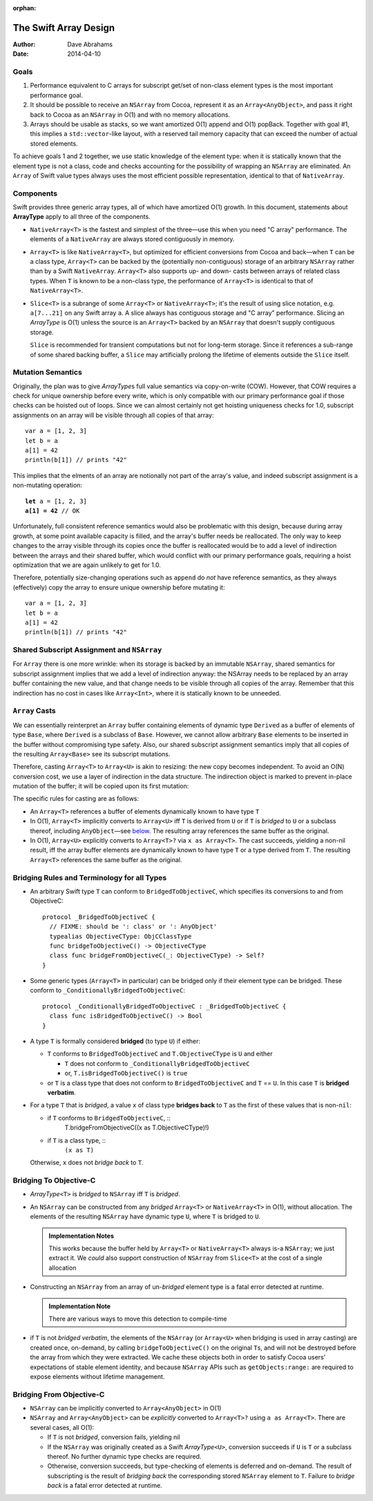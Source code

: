:orphan:

The Swift Array Design
======================

:Author: Dave Abrahams
:Date: 2014-04-10

.. raw:: html

   <style>
   tt {
     background-color: #f2f2f2;
   }
   div.content ul > li {
    background: none;
    padding: 0 0 0 0.5em;
    list-style-image: none;
    list-style-type: disc;
    }
   </style>

Goals
-----

1. Performance equivalent to C arrays for subscript get/set of
   non-class element types is the most important performance goal.

2. It should be possible to receive an ``NSArray`` from Cocoa,
   represent it as an ``Array<AnyObject>``, and pass it right back to
   Cocoa as an ``NSArray`` in O(1) and with no memory allocations.
      
3. Arrays should be usable as stacks, so we want amortized O(1) append
   and O(1) popBack.  Together with goal #1, this implies a
   ``std::vector``\ -like layout, with a reserved tail memory capacity
   that can exceed the number of actual stored elements.

To achieve goals 1 and 2 together, we use static knowledge of the
element type: when it is statically known that the element type is not
a class, code and checks accounting for the possibility of wrapping an
``NSArray`` are eliminated.  An ``Array`` of Swift value types always
uses the most efficient possible representation, identical to that of
``NativeArray``.

Components
----------

Swift provides three generic array types, all of which have amortized
O(1) growth.  In this document, statements about **ArrayType** apply
to all three of the components.

* ``NativeArray<T>`` is the fastest and simplest of the three—use this
  when you need "C array" performance.  The elements of a
  ``NativeArray`` are always stored contiguously in memory.

  .. image:: NativeArray.png

* ``Array<T>`` is like ``NativeArray<T>``, but optimized for efficient
  conversions from Cocoa and back—when ``T`` can be a class type,
  ``Array<T>`` can be backed by the (potentially non-contiguous)
  storage of an arbitrary ``NSArray`` rather than by a Swift
  ``NativeArray``.  ``Array<T>`` also supports up- and down- casts
  between arrays of related class types.  When ``T`` is known to be a
  non-class type, the performance of ``Array<T>`` is identical to that
  of ``NativeArray<T>``.

  .. image:: Array.png

* ``Slice<T>`` is a subrange of some ``Array<T>`` or
  ``NativeArray<T>``; it's the result of using slice notation,
  e.g. ``a[7...21]`` on any Swift array ``a``.  A slice always has
  contiguous storage and "C array" performance.  Slicing an
  *ArrayType* is O(1) unless the source is an ``Array<T>`` backed by
  an ``NSArray`` that doesn't supply contiguous storage.

  ``Slice`` is recommended for transient computations but not for
  long-term storage.  Since it references a sub-range of some shared
  backing buffer, a ``Slice`` may artificially prolong the lifetime of
  elements outside the ``Slice`` itself.

  .. image:: Slice.png

Mutation Semantics
------------------

Originally, the plan was to give *ArrayType*\ s full value semantics
via copy-on-write (COW).  However, that COW requires a check for
unique ownership before every write, which is only compatible with our
primary performance goal if those checks can be hoisted out of loops.
Since we can almost certainly not get hoisting uniqueness checks for
1.0, subscript assignments on an array will be visible through all
copies of that array::

  var a = [1, 2, 3]
  let b = a
  a[1] = 42
  println(b[1]) // prints "42"

This implies that the elments of an array are notionally not part of
the array's value, and indeed subscript assignment is a non-mutating
operation:

.. parsed-literal::

  **let** a = [1, 2, 3]
  **a[1] = 42** // OK

Unfortunately, full consistent reference semantics would also be
problematic with this design, because during array growth, at some
point available capacity is filled, and the array's buffer needs be
reallocated.  The only way to keep changes to the array visible
through its copies once the buffer is reallocated would be to add a
level of indirection between the arrays and their shared buffer, which
would conflict with our primary performance goals, requiring a hoist
optimization that we are again unlikely to get for 1.0.

Therefore, potentially size-changing operations such as ``append`` do
*not* have reference semantics, as they always (effectively) copy the
array to ensure unique ownership before mutating it::

  var a = [1, 2, 3]
  let b = a
  a[1] = 42
  println(b[1]) // prints "42"

Shared Subscript Assignment and ``NSArray``
-------------------------------------------

For ``Array`` there is one more wrinkle: when its storage is backed by
an immutable ``NSArray``, shared semantics for subscript assignment
implies that we add a level of indirection anyway: the NSArray needs
to be replaced by an array buffer containing the new value, and that
change needs to be visible through all copies of the array.  Remember
that this indirection has no cost in cases like ``Array<Int>``, where
it is statically known to be unneeded.

.. image:: ArrayBridge.png

``Array`` Casts
---------------

We can essentially reinterpret an ``Array`` buffer containing elements of
dynamic type ``Derived`` as a buffer of elements of type ``Base``,
where ``Derived`` is a subclass of ``Base``.  However, we cannot allow
arbitrary ``Base`` elements to be inserted in the buffer without
compromising type safety.  Also, our shared subscript assignment
semantics imply that all copies of the resulting ``Array<Base>``
see its subscript mutations.

Therefore, casting ``Array<T>`` to ``Array<U>`` is akin to resizing:
the new copy becomes independent.  To avoid an O(N) conversion cost,
we use a layer of indirection in the data structure.  The indirection
object is marked to prevent in-place mutation of the buffer; it will
be copied upon its first mutation:

.. image:: ArrayCast.png

The specific rules for casting are as follows:

* An ``Array<T>`` references a buffer of elements dynamically
  known to have type ``T``

* In O(1), ``Array<T>`` implicitly converts to ``Array<U>`` iff ``T``
  is derived from ``U`` or if ``T`` is *bridged* to ``U`` or a
  subclass thereof, including ``AnyObject``\ —see below__.  The
  resulting array references the same buffer as the original.

  __ `bridging to objective-c`_

* In O(1), ``Array<U>`` explicitly converts to ``Array<T>?`` via ``x
  as Array<T>``.  The cast succeeds, yielding a non-nil result, iff
  the array buffer elements are dynamically known to have type ``T``
  or a type derived from ``T``.  The resulting ``Array<T>`` references
  the same buffer as the original.

Bridging Rules and Terminology for all Types
--------------------------------------------

* An arbitrary Swift type ``T`` can conform to
  ``BridgedToObjectiveC``, which specifies its conversions to and from
  ObjectiveC::

    protocol _BridgedToObjectiveC {
      // FIXME: should be ': class' or ': AnyObject'
      typealias ObjectiveCType: ObjCClassType
      func bridgeToObjectiveC() -> ObjectiveCType
      class func bridgeFromObjectiveC(_: ObjectiveCType) -> Self?
    }

.. obsolete now that we potentially require indirection even for pure
   Swift classes

  * User-defined value types may conform to ``BridgedToObjectiveC``, but
    user-defined classes may not.  [This restriction allows us to
    maintain the highest efficiency for ``Array<T>`` where ``T`` is a
    Swift class].

* Some generic types (``Array<T>`` in particular) can be bridged only 
  if their element type can be bridged.  These conform to
  ``_ConditionallyBridgedToObjectiveC``::

    protocol _ConditionallyBridgedToObjectiveC : _BridgedToObjectiveC {
      class func isBridgedToObjectiveC() -> Bool
    }

* A type ``T`` is formally considered **bridged** (to type ``U``) if
  either:

  - ``T`` conforms to ``BridgedToObjectiveC`` and ``T.ObjectiveCType``
    is ``U`` and either
  
    - ``T`` does not conform to ``_ConditionallyBridgedToObjectiveC``
    - or, ``T.isBridgedToObjectiveC()`` is ``true``

  - or ``T`` is a class type that does not conform to
    ``BridgedToObjectiveC`` and ``T`` == ``U``.  In this case ``T`` is
    **bridged verbatim**.

* For a type ``T`` that is *bridged*, a value ``x`` of class type
  **bridges back** to ``T`` as the first of these values that is
  non-``nil``:

  - if ``T`` conforms to ``BridgedToObjectiveC``, ::
       T.bridgeFromObjectiveC((x as T.ObjectiveCType)!)

  - if ``T`` is a class type, ::
      ``(x as T)``

  Otherwise, ``x`` does not *bridge back* to ``T``.

Bridging To Objective-C
-----------------------

* *ArrayType*\ ``<T>`` is *bridged* to ``NSArray`` iff ``T`` is
  *bridged*.

* An ``NSArray`` can be constructed from any *bridged* ``Array<T>`` or
  ``NativeArray<T>`` in O(1), without allocation.  The elements of the
  resulting ``NSArray`` have dynamic type ``U``, where ``T`` is
  bridged to ``U``.

  .. Admonition:: Implementation Notes

     This works because the buffer held by ``Array<T>`` or
     ``NativeArray<T>`` always is-a ``NSArray``; we just extract it.
     We *could* also support construction of ``NSArray`` from
     ``Slice<T>`` at the cost of a single allocation

* Constructing an ``NSArray`` from an array of un-\ *bridged* element
  type is a fatal error detected at runtime.

  .. Admonition:: Implementation Note

     There are various ways to move this detection to compile-time
  
* if ``T`` is not *bridged verbatim*, the elements of the ``NSArray``
  (or ``Array<U>`` when bridging is used in array casting) are created
  once, on-demand, by calling ``bridgeToObjectiveC()`` on the original
  ``T``\ s, and will not be destroyed before the array from which they
  were extracted.  We cache these objects both in order to satisfy
  Cocoa users' expectations of stable element identity, and because
  ``NSArray`` APIs such as ``getObjects:range:`` are required to
  expose elements without lifetime management.

Bridging From Objective-C
-------------------------

* ``NSArray`` can be implicitly converted to ``Array<AnyObject>`` in
  O(1)

* ``NSArray`` and ``Array<AnyObject>`` can be *explicitly* converted
  to ``Array<T>?`` using ``a as Array<T>``.  There are several cases,
  all O(1):

  - If ``T`` is not *bridged*, conversion fails, yielding nil

  - If the ``NSArray`` was originally created as a Swift *ArrayType*\
    ``<U>``, conversion succeeds if ``U`` is ``T`` or a subclass
    thereof. No further dynamic type checks are required.

  - Otherwise, conversion succeeds, but type-checking of elements is
    deferred and on-demand.  The result of subscripting is the result
    of *bridging back* the corresponding stored ``NSArray`` element to
    ``T``.  Failure to *bridge back* is a fatal error detected at
    runtime.

